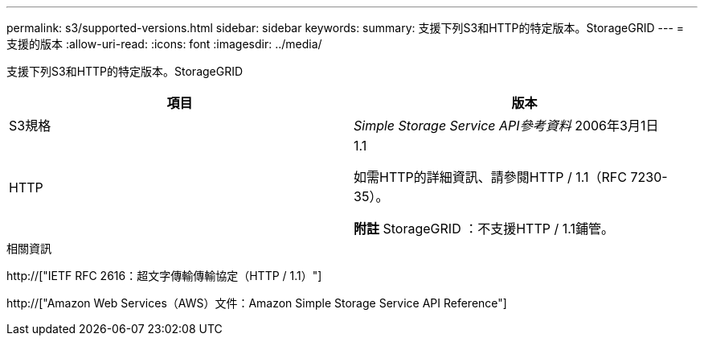---
permalink: s3/supported-versions.html 
sidebar: sidebar 
keywords:  
summary: 支援下列S3和HTTP的特定版本。StorageGRID 
---
= 支援的版本
:allow-uri-read: 
:icons: font
:imagesdir: ../media/


[role="lead"]
支援下列S3和HTTP的特定版本。StorageGRID

|===
| 項目 | 版本 


 a| 
S3規格
 a| 
_Simple Storage Service API參考資料_ 2006年3月1日



 a| 
HTTP
 a| 
1.1

如需HTTP的詳細資訊、請參閱HTTP / 1.1（RFC 7230-35）。

*附註* StorageGRID ：不支援HTTP / 1.1鋪管。

|===
.相關資訊
http://["IETF RFC 2616：超文字傳輸傳輸協定（HTTP / 1.1）"]

http://["Amazon Web Services（AWS）文件：Amazon Simple Storage Service API Reference"]
